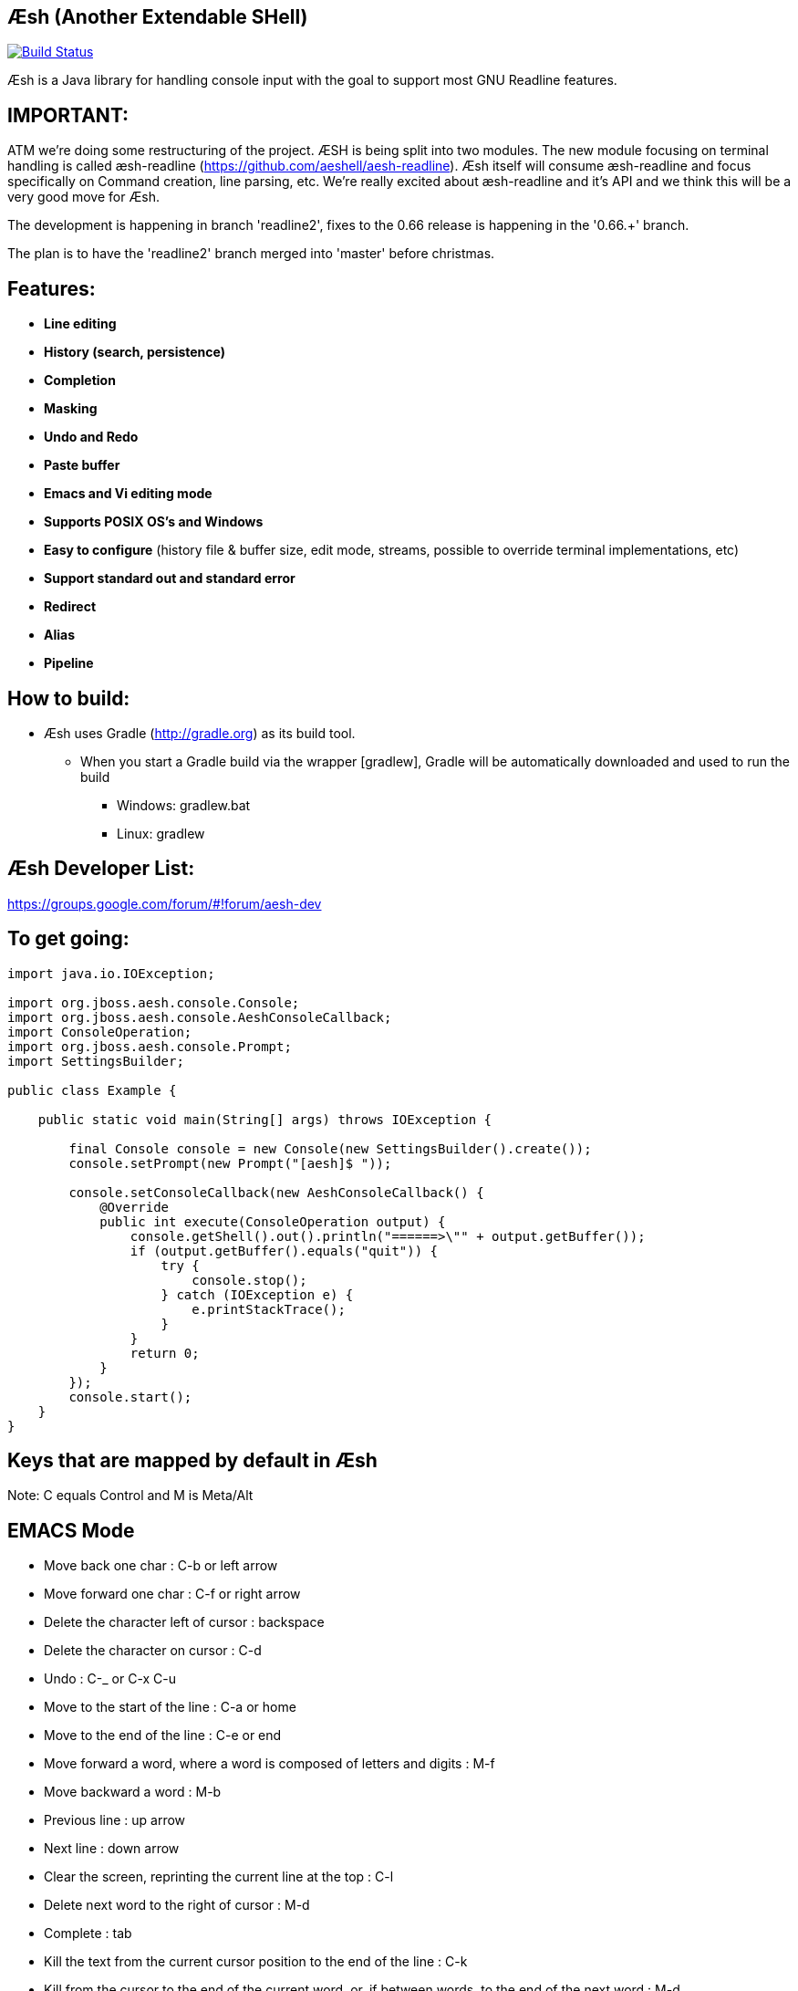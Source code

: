 == Æsh (Another Extendable SHell)


image:https://travis-ci.org/aeshell/aesh.svg?branch=master["Build Status", link="https://travis-ci.org/aeshell/aesh"]

Æsh is a Java library for handling console input with the goal to support most GNU Readline features.

IMPORTANT:
---------

ATM we're doing some restructuring of the project. ÆSH is being split into two modules. The new module focusing on terminal handling is called æsh-readline (https://github.com/aeshell/aesh-readline). Æsh itself will consume æsh-readline and focus specifically on Command creation, line parsing, etc. We're really excited about æsh-readline and it's API and we think this will be a very good move for Æsh.

The development is happening in branch 'readline2', fixes to the 0.66 release is happening in the '0.66.+' branch.

The plan is to have the 'readline2' branch merged into 'master' before christmas.

Features:
---------
- *Line editing*
- *History (search, persistence)*
- *Completion*
- *Masking*
- *Undo and Redo*
- *Paste buffer*
- *Emacs and Vi editing mode*
- *Supports POSIX OS's and Windows*
- *Easy to configure* (history file & buffer size, edit mode, streams, possible to override terminal implementations, etc)
- *Support standard out and standard error*
- *Redirect*
- *Alias*
- *Pipeline*

How to build:
-------------
- Æsh uses Gradle (http://gradle.org) as its build tool.
** When you start a Gradle build via the wrapper [gradlew], Gradle will be automatically downloaded and used to run the build
*** Windows: gradlew.bat
*** Linux: gradlew

Æsh Developer List:
-------------------
https://groups.google.com/forum/#!forum/aesh-dev

To get going:
-------------
[source,java]
----
import java.io.IOException;

import org.jboss.aesh.console.Console;
import org.jboss.aesh.console.AeshConsoleCallback;
import ConsoleOperation;
import org.jboss.aesh.console.Prompt;
import SettingsBuilder;

public class Example {

    public static void main(String[] args) throws IOException {

        final Console console = new Console(new SettingsBuilder().create());
        console.setPrompt(new Prompt("[aesh]$ "));

        console.setConsoleCallback(new AeshConsoleCallback() {
            @Override
            public int execute(ConsoleOperation output) {
                console.getShell().out().println("======>\"" + output.getBuffer());
                if (output.getBuffer().equals("quit")) {
                    try {
                        console.stop();
                    } catch (IOException e) {
                        e.printStackTrace();
                    }
                }
                return 0;
            }
        });
        console.start();
    }
}
----
[source,java]

Keys that are mapped by default in Æsh
--------------------------------------
Note: C equals Control and M is Meta/Alt

EMACS Mode
----------
* Move back one char : C-b or left arrow
* Move forward one char : C-f or right arrow
* Delete the character left of cursor : backspace
* Delete the character on cursor : C-d
* Undo : C-_ or C-x C-u
* Move to the start of the line : C-a or home
* Move to the end of the line : C-e or end
* Move forward a word, where a word is composed of letters and digits : M-f
* Move backward a word : M-b
* Previous line : up arrow
* Next line : down arrow
* Clear the screen, reprinting the current line at the top : C-l
* Delete next word to the right of cursor : M-d
* Complete : tab
* Kill the text from the current cursor position to the end of the line : C-k
* Kill from the cursor to the end of the current word, or, if between words, to the end of the next word : M-d
* Kill from the cursor to the previous whitespace : C-w
* Yank the most recently killed text back into the buffer at the cursor : C-y
* Search backward in the history for a particular string : C-r
* Search forward in the history for a particular string : C-s
* Switch to VI editing mode: M-C-j


VI Mode
-------
In command mode: About every vi command is supported, here's a few:

* Move back one char : h
* Move forward one char : l
* Delete the character left of cursor : X
* Delete the character on cursor : x
* Undo : u
* Move to the start of the line : 0
* Move to the end of the line : $
* Move forward a word, where a word is composed of letters and digits : w
* Move backward a word : b
* Previous line : k
* Next line : n
* Clear the screen, reprinting the current line at the top : C-l
* Delete next word to the right of cursor : dw
* Kill the text from the current cursor position to the end of the line : D and d$
* Kill from the cursor to the end of the current word, or, if between words, to the end of the next word : db
* Kill from the cursor to the previous whitespace : dB
* Yank the most recently killed text back into the buffer at the cursor : p (after cursor), P (before cursor)
* Add text into yank buffer : y + movement action
* Enable change mode : c
* Repeat previous action : .
* \+++ (read a vi manual)

In edit mode:

* Search backward in the history for a particular string : C-r
* Search forward in the history for a particular string : C-s
* Delete the character left of cursor : backspace

Supported runtime properties:
-----------------------------
* aesh.terminal : specify Terminal object
* aesh.editmode : specify either VI or EMACS edit mode
* aesh.readinputrc : specify if Æsh should read settings from inputrc
* aesh.inputrc : specify the inputrc file (must exist)
* aesh.historyfile : specify the history file (must exist)
* aesh.historypersistent : specify if Æsh should persist history file on exit
* aesh.historydisabled : specify if history should be disabled
* aesh.historysize : specify the maximum size of the history file
* aesh.logging : specify if logging should be enabled
* aesh.logfile : specify the log file
* aesh.disablecompletion : specify if completion should be disabled
